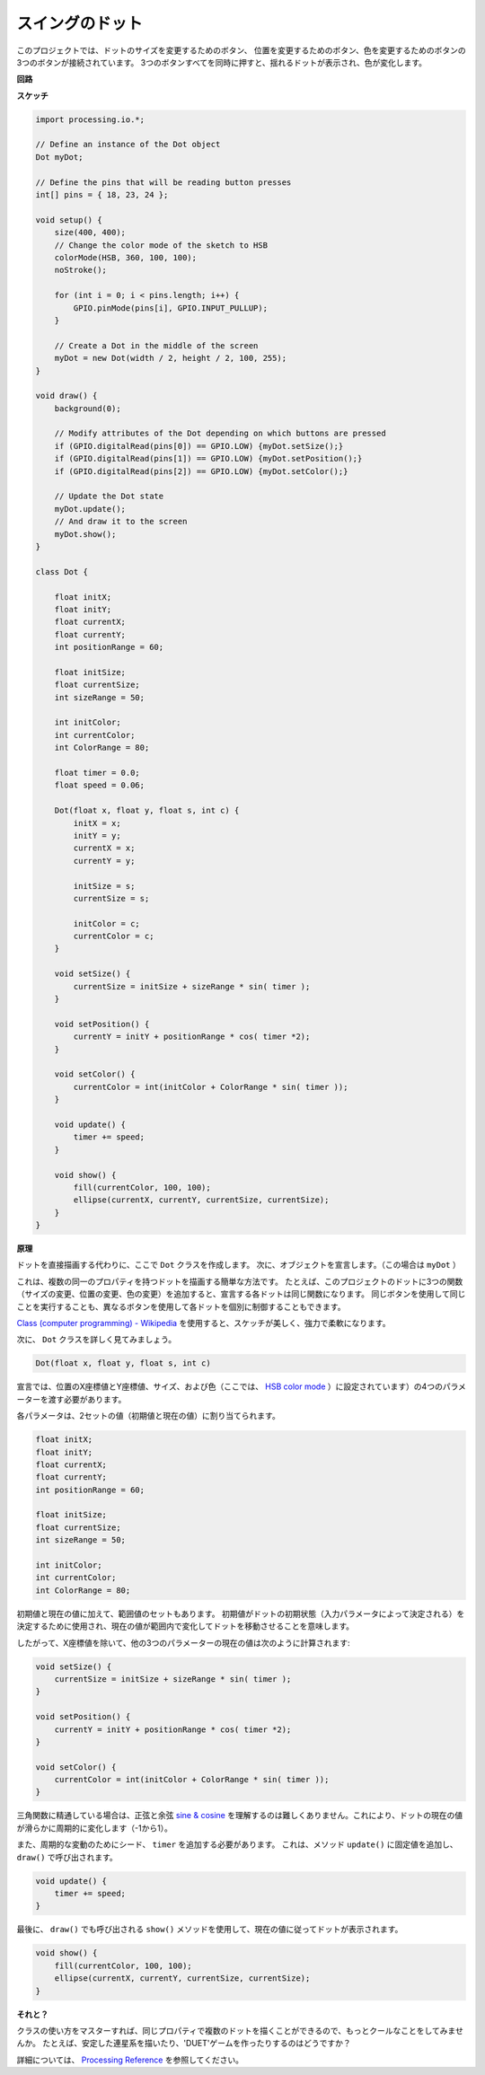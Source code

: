 スイングのドット
==============================

このプロジェクトでは、ドットのサイズを変更するためのボタン、
位置を変更するためのボタン、色を変更するためのボタンの3つのボタンが接続されています。 
3つのボタンすべてを同時に押すと、揺れるドットが表示され、色が変化します。

.. image:: img/dancing_dot.png

**回路**

.. image:: img/circuit_dancing_dot.png

**スケッチ**

.. code-block:: arduino

    import processing.io.*;

    // Define an instance of the Dot object
    Dot myDot;

    // Define the pins that will be reading button presses
    int[] pins = { 18, 23, 24 };

    void setup() {
        size(400, 400);
        // Change the color mode of the sketch to HSB
        colorMode(HSB, 360, 100, 100);
        noStroke();

        for (int i = 0; i < pins.length; i++) {
            GPIO.pinMode(pins[i], GPIO.INPUT_PULLUP);
        }

        // Create a Dot in the middle of the screen 
        myDot = new Dot(width / 2, height / 2, 100, 255);
    }

    void draw() {
        background(0); 

        // Modify attributes of the Dot depending on which buttons are pressed
        if (GPIO.digitalRead(pins[0]) == GPIO.LOW) {myDot.setSize();} 
        if (GPIO.digitalRead(pins[1]) == GPIO.LOW) {myDot.setPosition();} 
        if (GPIO.digitalRead(pins[2]) == GPIO.LOW) {myDot.setColor();} 

        // Update the Dot state
        myDot.update();
        // And draw it to the screen
        myDot.show();
    }

    class Dot { 

        float initX;
        float initY;
        float currentX;
        float currentY;
        int positionRange = 60;

        float initSize;
        float currentSize;
        int sizeRange = 50;

        int initColor;
        int currentColor;
        int ColorRange = 80;

        float timer = 0.0;
        float speed = 0.06;

        Dot(float x, float y, float s, int c) {
            initX = x;
            initY = y;
            currentX = x;
            currentY = y;

            initSize = s;
            currentSize = s;

            initColor = c;
            currentColor = c;
        }

        void setSize() {
            currentSize = initSize + sizeRange * sin( timer );
        }

        void setPosition() {
            currentY = initY + positionRange * cos( timer *2);
        }

        void setColor() {
            currentColor = int(initColor + ColorRange * sin( timer ));
        }

        void update() {
            timer += speed;
        }

        void show() {
            fill(currentColor, 100, 100); 
            ellipse(currentX, currentY, currentSize, currentSize);
        }
    }

**原理**

ドットを直接描画する代わりに、ここで ``Dot`` クラスを作成します。 次に、オブジェクトを宣言します。（この場合は ``myDot`` ）

これは、複数の同一のプロパティを持つドットを描画する簡単な方法です。 たとえば、このプロジェクトのドットに3つの関数（サイズの変更、位置の変更、色の変更）を追加すると、宣言する各ドットは同じ関数になります。 同じボタンを使用して同じことを実行することも、異なるボタンを使用して各ドットを個別に制御することもできます。

`Class (computer programming) - Wikipedia <https://en.wikipedia.org/wiki/Class_(computer_programming)>`_ を使用すると、スケッチが美しく、強力で柔軟になります。



次に、 ``Dot`` クラスを詳しく見てみましょう。


.. code-block:: arduino

    Dot(float x, float y, float s, int c)

宣言では、位置のX座標値とY座標値、サイズ、および色（ここでは、 `HSB color mode <https://en.wikipedia.org/wiki/HSL_and_HSV>`_ ）に設定されています）の4つのパラメーターを渡す必要があります。

各パラメータは、2セットの値（初期値と現在の値）に割り当てられます。


.. code-block:: arduino

    float initX;
    float initY;
    float currentX;
    float currentY;
    int positionRange = 60;

    float initSize;
    float currentSize;
    int sizeRange = 50;

    int initColor;
    int currentColor;
    int ColorRange = 80;

初期値と現在の値に加えて、範囲値のセットもあります。 初期値がドットの初期状態（入力パラメータによって決定される）を決定するために使用され、現在の値が範囲内で変化してドットを移動させることを意味します。

したがって、X座標値を除いて、他の3つのパラメーターの現在の値は次のように計算されます:

.. code-block:: arduino

    void setSize() {
        currentSize = initSize + sizeRange * sin( timer );
    }

    void setPosition() {
        currentY = initY + positionRange * cos( timer *2);
    }

    void setColor() {
        currentColor = int(initColor + ColorRange * sin( timer ));
    }


三角関数に精通している場合は、正弦と余弦 `sine & cosine <https://en.wikipedia.org/wiki/Sine>`_ を理解するのは難しくありません。これにより、ドットの現在の値が滑らかに周期的に変化します（-1から1）。

また、周期的な変動のためにシード、 ``timer`` を追加する必要があります。 これは、メソッド ``update()`` に固定値を追加し、 ``draw()`` で呼び出されます。

.. code-block:: arduino

    void update() {
        timer += speed;
    }

最後に、 ``draw()`` でも呼び出される ``show()`` メソッドを使用して、現在の値に従ってドットが表示されます。

.. code-block:: arduino

    void show() {
        fill(currentColor, 100, 100); 
        ellipse(currentX, currentY, currentSize, currentSize);
    }

**それと？**

クラスの使い方をマスターすれば、同じプロパティで複数のドットを描くことができるので、もっとクールなことをしてみませんか。 たとえば、安定した連星系を描いたり、'DUET'ゲームを作ったりするのはどうですか？

詳細については、 `Processing Reference <https://processing.org/reference/>`_ を参照してください。
